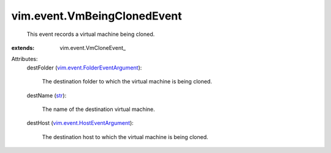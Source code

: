 
vim.event.VmBeingClonedEvent
============================
  This event records a virtual machine being cloned.
:extends: vim.event.VmCloneEvent_

Attributes:
    destFolder (`vim.event.FolderEventArgument <vim/event/FolderEventArgument.rst>`_):

       The destination folder to which the virtual machine is being cloned.
    destName (`str <https://docs.python.org/2/library/stdtypes.html>`_):

       The name of the destination virtual machine.
    destHost (`vim.event.HostEventArgument <vim/event/HostEventArgument.rst>`_):

       The destination host to which the virtual machine is being cloned.
